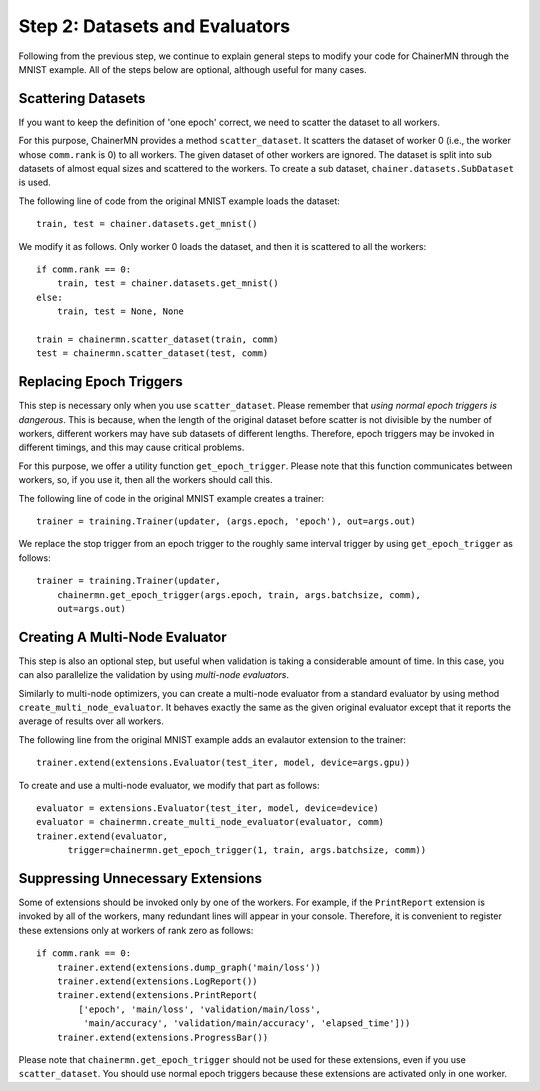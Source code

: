 Step 2: Datasets and Evaluators
===============================

Following from the previous step, we continue to
explain general steps to modify your code for ChainerMN
through the MNIST example.
All of the steps below are optional,
although useful for many cases.


Scattering Datasets
~~~~~~~~~~~~~~~~~~~

If you want to keep the definition of 'one epoch' correct,
we need to scatter the dataset to all workers.

For this purpose, ChainerMN provides a method ``scatter_dataset``.
It scatters the dataset of worker 0 (i.e., the worker whose ``comm.rank`` is 0)
to all workers. The given dataset of other workers are ignored.
The dataset is split into sub datasets of almost equal sizes and scattered
to the workers. To create a sub dataset, ``chainer.datasets.SubDataset`` is
used.

The following line of code from the original MNIST example loads the dataset::

  train, test = chainer.datasets.get_mnist()


We modify it as follows. Only worker 0 loads the dataset, and then it is scattered to all the workers::

  if comm.rank == 0:
      train, test = chainer.datasets.get_mnist()
  else:
      train, test = None, None

  train = chainermn.scatter_dataset(train, comm)
  test = chainermn.scatter_dataset(test, comm)


Replacing Epoch Triggers
~~~~~~~~~~~~~~~~~~~~~~~~

This step is necessary only when you use ``scatter_dataset``.
Please remember that *using normal epoch triggers is dangerous*.
This is because, when the length of the original dataset before scatter
is not divisible by the number of workers,
different workers may have sub datasets of different lengths.
Therefore, epoch triggers may be invoked in different timings,
and this may cause critical problems.

For this purpose, we offer a utility function ``get_epoch_trigger``.
Please note that this function communicates between workers,
so, if you use it, then all the workers should call this.

The following line of code in the original MNIST example creates a trainer::

  trainer = training.Trainer(updater, (args.epoch, 'epoch'), out=args.out)


We replace the stop trigger from an epoch trigger to the roughly same interval trigger
by using ``get_epoch_trigger`` as follows::

  trainer = training.Trainer(updater,
      chainermn.get_epoch_trigger(args.epoch, train, args.batchsize, comm),
      out=args.out)



Creating A Multi-Node Evaluator
~~~~~~~~~~~~~~~~~~~~~~~~~~~~~~~

This step is also an optional step, but useful when validation is
taking a considerable amount of time.
In this case, you can also parallelize the validation by using *multi-node evaluators*.

Similarly to multi-node optimizers, you can create a multi-node evaluator
from a standard evaluator by using method ``create_multi_node_evaluator``.
It behaves exactly the same as the given original evaluator
except that it reports the average of results over all workers.

The following line from the original MNIST example adds an evalautor extension to the trainer::

  trainer.extend(extensions.Evaluator(test_iter, model, device=args.gpu))

To create and use a multi-node evaluator, we modify that part as follows::

  evaluator = extensions.Evaluator(test_iter, model, device=device)
  evaluator = chainermn.create_multi_node_evaluator(evaluator, comm)
  trainer.extend(evaluator,
        trigger=chainermn.get_epoch_trigger(1, train, args.batchsize, comm))


Suppressing Unnecessary Extensions
~~~~~~~~~~~~~~~~~~~~~~~~~~~~~~~~~~

Some of extensions should be invoked only by one of the workers.
For example, if the ``PrintReport`` extension is invoked by all of the workers,
many redundant lines will appear in your console.
Therefore, it is convenient to register these extensions
only at workers of rank zero as follows::

  if comm.rank == 0:
      trainer.extend(extensions.dump_graph('main/loss'))
      trainer.extend(extensions.LogReport())
      trainer.extend(extensions.PrintReport(
          ['epoch', 'main/loss', 'validation/main/loss',
           'main/accuracy', 'validation/main/accuracy', 'elapsed_time']))
      trainer.extend(extensions.ProgressBar())

Please note that ``chainermn.get_epoch_trigger`` should not be used
for these extensions, even if you use ``scatter_dataset``.  You should
use normal epoch triggers because these extensions are activated only
in one worker.
